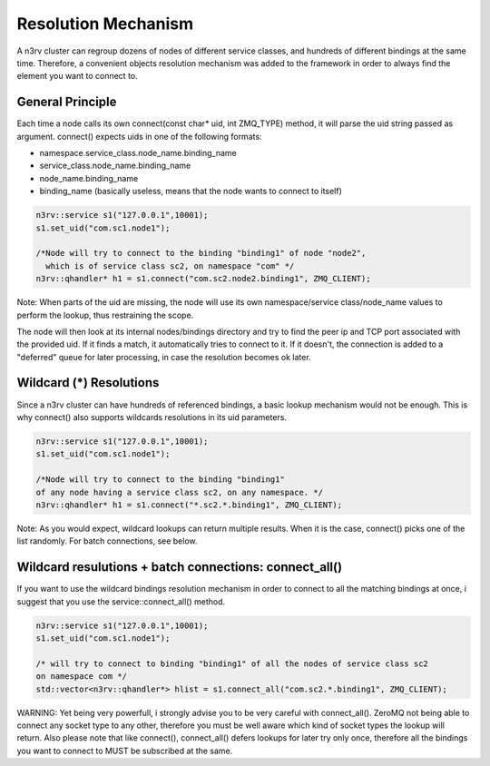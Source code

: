 Resolution Mechanism
====================

A n3rv cluster can regroup dozens of nodes of different service classes, and hundreds 
of different bindings at the same time. Therefore, a convenient objects resolution mechanism was
added to the framework in order to always find the element you want to connect to.

General Principle
-----------------

Each time a node calls its own connect(const char* uid, int ZMQ_TYPE) method, it will parse the uid
string passed as argument. connect() expects uids in one of the following formats:

- namespace.service_class.node_name.binding_name
- service_class.node_name.binding_name
- node_name.binding_name
- binding_name (basically useless, means that the node wants to connect to itself)

.. code-block:: c++

  n3rv::service s1("127.0.0.1",10001);
  s1.set_uid("com.sc1.node1");
  
  /*Node will try to connect to the binding "binding1" of node "node2", 
    which is of service class sc2, on namespace "com" */
  n3rv::qhandler* h1 = s1.connect("com.sc2.node2.binding1", ZMQ_CLIENT);

Note: When parts of the uid are missing, the node will use its own namespace/service class/node_name 
values to perform the lookup, thus restraining the scope.


The node will then look at its internal nodes/bindings directory and try to find 
the peer ip and TCP port associated with the provided uid. If it finds a match, it automatically
tries to connect to it. If it doesn't, the connection is added to a "deferred" queue for later processing,
in case the resolution becomes ok later.


Wildcard (*) Resolutions
------------------------

Since a n3rv cluster can have hundreds of referenced bindings, a basic lookup mechanism 
would not be enough. This is why connect() also supports wildcards resolutions in its uid parameters.

.. code-block:: c++

  n3rv::service s1("127.0.0.1",10001);
  s1.set_uid("com.sc1.node1");

  /*Node will try to connect to the binding "binding1" 
  of any node having a service class sc2, on any namespace. */
  n3rv::qhandler* h1 = s1.connect("*.sc2.*.binding1", ZMQ_CLIENT);

Note: As you would expect, wildcard lookups can return multiple results. 
When it is the case, connect() picks one of the list randomly. For batch connections,
see below.

Wildcard resulutions + batch connections: connect_all() 
-------------------------------------------------------

If you want to use the wildcard bindings resolution mechanism in order to connect to all the 
matching bindings at once, i suggest that you use the service::connect_all() method.

.. code-block:: c++

  n3rv::service s1("127.0.0.1",10001);
  s1.set_uid("com.sc1.node1");

  /* will try to connect to binding "binding1" of all the nodes of service class sc2
  on namespace com */
  std::vector<n3rv::qhandler*> hlist = s1.connect_all("com.sc2.*.binding1", ZMQ_CLIENT);

WARNING: Yet being very powerfull, i strongly advise you to be very careful with connect_all().
ZeroMQ not being able to connect any socket type to any other, therefore you must be well 
aware which kind of socket types the lookup will return. Also please note that like connect(), 
connect_all() defers lookups for later try only once, therefore all the bindings you want to connect 
to MUST be subscribed at the same. 











